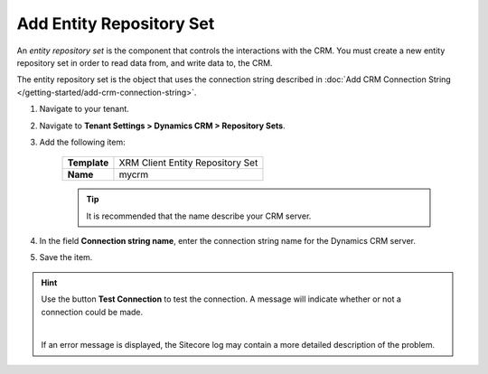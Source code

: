 Add Entity Repository Set
==========================

An *entity repository set* is the component that controls the interactions with
the CRM. You must create a new entity repository set in order to read data
from, and write data to, the CRM.

The entity repository set is the object that uses the connection string described
in :doc:`Add CRM Connection String </getting-started/add-crm-connection-string>`.

#. Navigate to your tenant.
#. Navigate to  **Tenant Settings > Dynamics CRM > Repository Sets**.
#. Add the following item:

    +--------------+---------------------------------------+
    | **Template** | XRM Client Entity Repository Set      |
    +--------------+---------------------------------------+
    | **Name**     | mycrm                                 |
    +--------------+---------------------------------------+

    .. tip::
      It is recommended that the name describe your CRM server.

#.	In the field **Connection string name**, enter the connection string name for the Dynamics CRM server.
#.	Save the item.

.. hint::
    
    Use the button **Test Connection** to test the connection. A message will indicate whether or not a connection could be made.

    .. image:: _static/test-connection.png

    |

    If an error message is displayed, the Sitecore log may contain a
    more detailed description of the problem.
